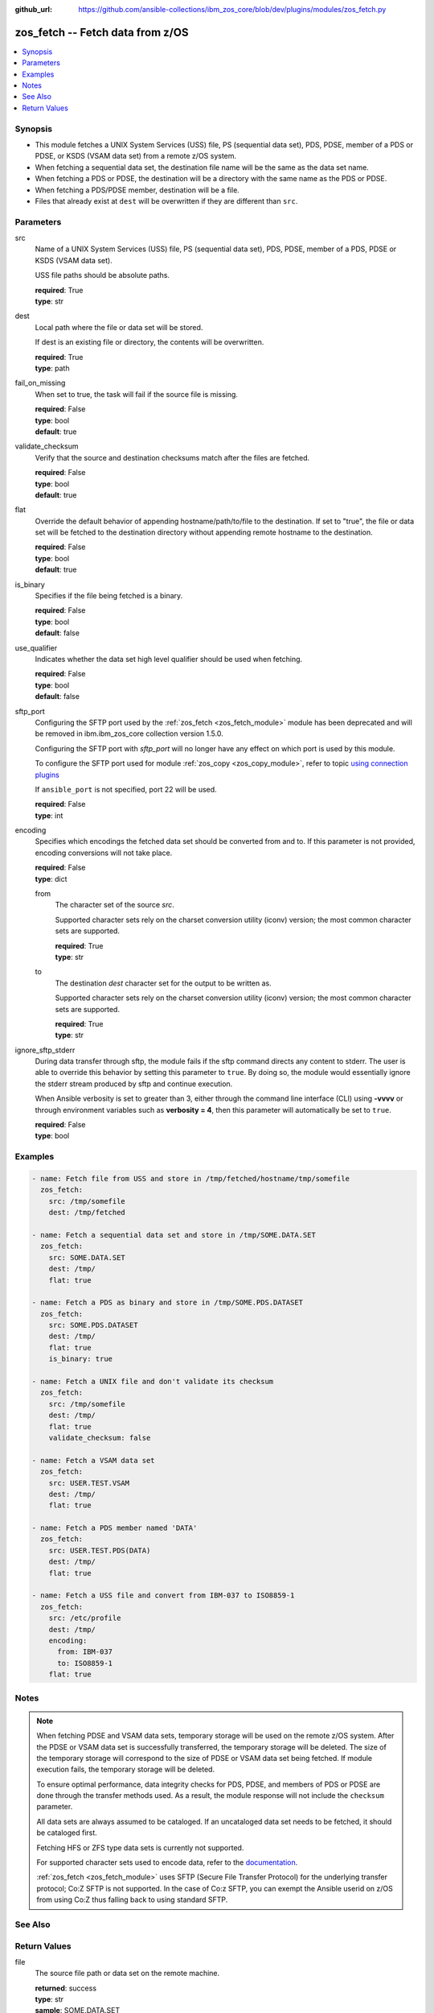 
:github_url: https://github.com/ansible-collections/ibm_zos_core/blob/dev/plugins/modules/zos_fetch.py

.. _zos_fetch_module:


zos_fetch -- Fetch data from z/OS
=================================



.. contents::
   :local:
   :depth: 1


Synopsis
--------
- This module fetches a UNIX System Services (USS) file, PS (sequential data set), PDS, PDSE, member of a PDS or PDSE, or KSDS (VSAM data set) from a remote z/OS system.
- When fetching a sequential data set, the destination file name will be the same as the data set name.
- When fetching a PDS or PDSE, the destination will be a directory with the same name as the PDS or PDSE.
- When fetching a PDS/PDSE member, destination will be a file.
- Files that already exist at ``dest`` will be overwritten if they are different than ``src``.





Parameters
----------


src
  Name of a UNIX System Services (USS) file, PS (sequential data set), PDS, PDSE, member of a PDS, PDSE or KSDS (VSAM data set).

  USS file paths should be absolute paths.

  | **required**: True
  | **type**: str


dest
  Local path where the file or data set will be stored.

  If dest is an existing file or directory, the contents will be overwritten.

  | **required**: True
  | **type**: path


fail_on_missing
  When set to true, the task will fail if the source file is missing.

  | **required**: False
  | **type**: bool
  | **default**: true


validate_checksum
  Verify that the source and destination checksums match after the files are fetched.

  | **required**: False
  | **type**: bool
  | **default**: true


flat
  Override the default behavior of appending hostname/path/to/file to the destination. If set to "true", the file or data set will be fetched to the destination directory without appending remote hostname to the destination.

  | **required**: False
  | **type**: bool
  | **default**: true


is_binary
  Specifies if the file being fetched is a binary.

  | **required**: False
  | **type**: bool
  | **default**: false


use_qualifier
  Indicates whether the data set high level qualifier should be used when fetching.

  | **required**: False
  | **type**: bool
  | **default**: false


sftp_port
  Configuring the SFTP port used by the :ref:`zos_fetch <zos_fetch_module>` module has been deprecated and will be removed in ibm.ibm_zos_core collection version 1.5.0.

  Configuring the SFTP port with *sftp_port* will no longer have any effect on which port is used by this module.

  To configure the SFTP port used for module :ref:`zos_copy <zos_copy_module>`, refer to topic `using connection plugins <https://docs.ansible.com/ansible/latest/plugins/connection.html#using-connection-plugins>`_

  If ``ansible_port`` is not specified, port 22 will be used.

  | **required**: False
  | **type**: int


encoding
  Specifies which encodings the fetched data set should be converted from and to. If this parameter is not provided, encoding conversions will not take place.

  | **required**: False
  | **type**: dict


  from
    The character set of the source *src*.

    Supported character sets rely on the charset conversion utility (iconv) version; the most common character sets are supported.

    | **required**: True
    | **type**: str


  to
    The destination *dest* character set for the output to be written as.

    Supported character sets rely on the charset conversion utility (iconv) version; the most common character sets are supported.

    | **required**: True
    | **type**: str



ignore_sftp_stderr
  During data transfer through sftp, the module fails if the sftp command directs any content to stderr. The user is able to override this behavior by setting this parameter to ``true``. By doing so, the module would essentially ignore the stderr stream produced by sftp and continue execution.

  When Ansible verbosity is set to greater than 3, either through the command line interface (CLI) using **-vvvv** or through environment variables such as **verbosity = 4**, then this parameter will automatically be set to ``true``.

  | **required**: False
  | **type**: bool




Examples
--------

.. code-block:: yaml+jinja

   
   - name: Fetch file from USS and store in /tmp/fetched/hostname/tmp/somefile
     zos_fetch:
       src: /tmp/somefile
       dest: /tmp/fetched

   - name: Fetch a sequential data set and store in /tmp/SOME.DATA.SET
     zos_fetch:
       src: SOME.DATA.SET
       dest: /tmp/
       flat: true

   - name: Fetch a PDS as binary and store in /tmp/SOME.PDS.DATASET
     zos_fetch:
       src: SOME.PDS.DATASET
       dest: /tmp/
       flat: true
       is_binary: true

   - name: Fetch a UNIX file and don't validate its checksum
     zos_fetch:
       src: /tmp/somefile
       dest: /tmp/
       flat: true
       validate_checksum: false

   - name: Fetch a VSAM data set
     zos_fetch:
       src: USER.TEST.VSAM
       dest: /tmp/
       flat: true

   - name: Fetch a PDS member named 'DATA'
     zos_fetch:
       src: USER.TEST.PDS(DATA)
       dest: /tmp/
       flat: true

   - name: Fetch a USS file and convert from IBM-037 to ISO8859-1
     zos_fetch:
       src: /etc/profile
       dest: /tmp/
       encoding:
         from: IBM-037
         to: ISO8859-1
       flat: true




Notes
-----

.. note::
   When fetching PDSE and VSAM data sets, temporary storage will be used on the remote z/OS system. After the PDSE or VSAM data set is successfully transferred, the temporary storage will be deleted. The size of the temporary storage will correspond to the size of PDSE or VSAM data set being fetched. If module execution fails, the temporary storage will be deleted.

   To ensure optimal performance, data integrity checks for PDS, PDSE, and members of PDS or PDSE are done through the transfer methods used. As a result, the module response will not include the ``checksum`` parameter.

   All data sets are always assumed to be cataloged. If an uncataloged data set needs to be fetched, it should be cataloged first.

   Fetching HFS or ZFS type data sets is currently not supported.

   For supported character sets used to encode data, refer to the `documentation <https://ibm.github.io/z_ansible_collections_doc/ibm_zos_core/docs/source/resources/character_set.html>`_.

   :ref:`zos_fetch <zos_fetch_module>` uses SFTP (Secure File Transfer Protocol) for the underlying transfer protocol; Co:Z SFTP is not supported. In the case of Co:z SFTP, you can exempt the Ansible userid on z/OS from using Co:Z thus falling back to using standard SFTP.



See Also
--------

.. seealso::

   - :ref:`zos_data_set_module`
   - :ref:`zos_copy_module`




Return Values
-------------


file
  The source file path or data set on the remote machine.

  | **returned**: success
  | **type**: str
  | **sample**: SOME.DATA.SET

dest
  The destination file path on the controlling machine.

  | **returned**: success
  | **type**: str
  | **sample**: /tmp/SOME.DATA.SET

is_binary
  Indicates the transfer mode that was used to fetch.

  | **returned**: success
  | **type**: bool
  | **sample**:

    .. code-block:: json

        true

checksum
  The SHA256 checksum of the fetched file or data set. checksum validation is performed for all USS files and sequential data sets.

  | **returned**: success and src is a non-partitioned data set
  | **type**: str
  | **sample**: 8d320d5f68b048fc97559d771ede68b37a71e8374d1d678d96dcfa2b2da7a64e

data_set_type
  Indicates the fetched data set type.

  | **returned**: success
  | **type**: str
  | **sample**: PDSE

note
  Notice of module failure when ``fail_on_missing`` is false.

  | **returned**: failure and fail_on_missing=false
  | **type**: str
  | **sample**: The data set USER.PROCLIB does not exist. No data was fetched.

msg
  Message returned on failure.

  | **returned**: failure
  | **type**: str
  | **sample**: The source 'TEST.DATA.SET' does not exist or is uncataloged.

stdout
  The stdout from a USS command or MVS command, if applicable.

  | **returned**: failure
  | **type**: str
  | **sample**: DATA SET 'USER.PROCLIB' NOT IN CATALOG

stderr
  The stderr of a USS command or MVS command, if applicable

  | **returned**: failure
  | **type**: str
  | **sample**: File /tmp/result.log not found.

stdout_lines
  List of strings containing individual lines from stdout

  | **returned**: failure
  | **type**: list
  | **sample**:

    .. code-block:: json

        [
            "u\u0027USER.TEST.PDS NOT IN CATALOG..\u0027"
        ]

stderr_lines
  List of strings containing individual lines from stderr.

  | **returned**: failure
  | **type**: list
  | **sample**:

    .. code-block:: json

        [
            "u\u0027Unable to traverse PDS USER.TEST.PDS not found\u0027"
        ]

rc
  The return code of a USS command or MVS command, if applicable.

  | **returned**: failure
  | **type**: int
  | **sample**: 8

